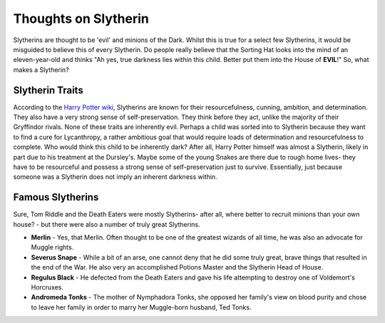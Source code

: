 Thoughts on Slytherin
=====================
Slytherins are thought to be 'evil' and minions of the Dark. Whilst this is true
for a select few Slytherins, it would be misguided to believe this of every 
Slytherin. Do people really believe that the Sorting Hat looks into the mind 
of an eleven-year-old and thinks "Ah yes, true darkness lies within this child. 
Better put them into the House of **EVIL**!" So, what makes a Slytherin?

Slytherin Traits
---------------- 
According to the `Harry Potter wiki <http://harrypotter.wikia.com/wiki/Slytherin>`_,
Slytherins are known for their resourcefulness, cunning, ambition, and determination. 
They also have a very strong sense of self-preservation. They think before they act, 
unlike the majority of their Gryffindor rivals. None of these traits are inherently
evil. Perhaps a child was sorted into to Slytherin because they want to find a cure
for Lycanthropy, a rather ambitious goal that would require loads of determination
and resourcefulness to complete. Who would think this child to be inherently dark?
After all, Harry Potter himself was almost a Slytherin, likely in part due to his
treatment at the Dursley's. Maybe some of the young Snakes are there due to rough
home lives- they have to be resourceful and possess a strong sense of self-preservation
just to survive. Essentially, just because someone was a Slytherin does not imply
an inherent darkness within. 

Famous Slytherins
-----------------
Sure, Tom Riddle and the Death Eaters were mostly Slytherins- after all, where better 
to recruit minions than your own house? - but there were also a number of truly great
Slytherins. 

* **Merlin** - Yes, that Merlin. Often thought to be one of the greatest wizards of all
  time, he was also an advocate for Muggle rights. 
* **Severus Snape** - While a bit of an arse, one cannot deny that he did some truly great, 
  brave things that resulted in the end of the War. He also very an accomplished Potions
  Master and the Slytherin Head of House. 
* **Regulus Black** - He defected from the Death Eaters and gave his life attempting to 
  destroy one of Voldemort's Horcruxes. 
* **Andromeda Tonks** - The mother of Nymphadora Tonks, she opposed her family's view on
  blood purity and chose to leave her family in order to marry her Muggle-born husband, 
  Ted Tonks.